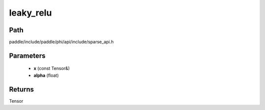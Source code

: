 .. _en_api_paddle_experimental_sparse_leaky_relu:

leaky_relu
-------------------------------

.. cpp:function:: Tensor leaky_relu ( const Tensor & x , float alpha ) ;


Path
:::::::::::::::::::::
paddle/include/paddle/phi/api/include/sparse_api.h

Parameters
:::::::::::::::::::::
	- **x** (const Tensor&)
	- **alpha** (float)

Returns
:::::::::::::::::::::
Tensor
